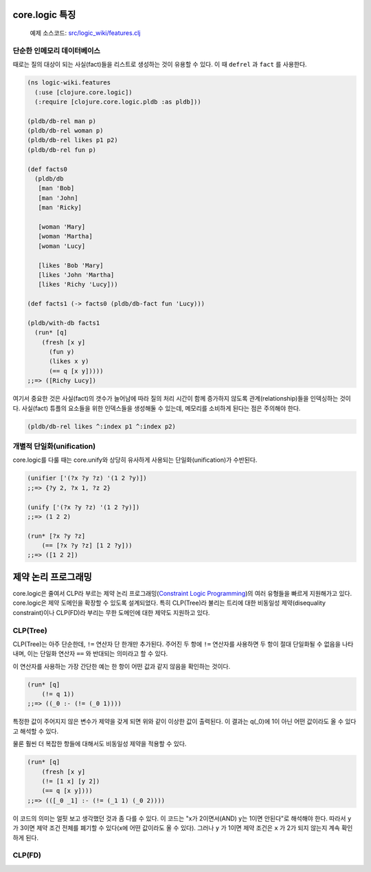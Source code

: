core.logic 특징
==============================================

	예제 소스코드: `src/logic_wiki/features.clj`_ 

.. _src/logic_wiki/features.clj: https://github.com/ksseono/logic-tutorials-kr/blob/master/src/logic_wiki/features.clj

단순한 인메모리 데이터베이스
-----------------------------------------------

때로는 질의 대상이 되는 사실(fact)들을 리스트로 생성하는 것이 유용할 수 있다. 이 때 ``defrel`` 과 ``fact`` 를 사용한다.

.. code-block:: clojure

	(ns logic-wiki.features
	  (:use [clojure.core.logic])
	  (:require [clojure.core.logic.pldb :as pldb]))

	(pldb/db-rel man p)
	(pldb/db-rel woman p)
	(pldb/db-rel likes p1 p2)
	(pldb/db-rel fun p)

	(def facts0
	  (pldb/db
	   [man 'Bob]
	   [man 'John]
	   [man 'Ricky]

	   [woman 'Mary]
	   [woman 'Martha]
	   [woman 'Lucy]

	   [likes 'Bob 'Mary]
	   [likes 'John 'Martha]
	   [likes 'Richy 'Lucy]))

	(def facts1 (-> facts0 (pldb/db-fact fun 'Lucy)))

	(pldb/with-db facts1
	  (run* [q]
	    (fresh [x y]
	      (fun y)
	      (likes x y)
	      (== q [x y]))))
	;;=> ([Richy Lucy])

여기서 중요한 것은 사실(fact)의 갯수가 늘어남에 따라 질의 처리 시간이 함께 증가하지 않도록 관계(relationship)들을 인덱싱하는 것이다. 사실(fact) 튜플의 요소들을 위한 인덱스들을 생성해둘 수 있는데, 메모리를 소비하게 된다는 점은 주의해야 한다.

.. code-block:: clojure

    (pldb/db-rel likes ^:index p1 ^:index p2)

개별적 단일화(unification)
-----------------------------------------------
core.logic를 다룰 때는 core.unify와 상당히 유사하게 사용되는 단일화(unification)가 수반된다. 

.. code-block:: clojure

    (unifier ['(?x ?y ?z) '(1 2 ?y)])
    ;;=> {?y 2, ?x 1, ?z 2}

    (unify ['(?x ?y ?z) '(1 2 ?y)])
    ;;=> (1 2 2)

    (run* [?x ?y ?z]
    	(== [?x ?y ?z] [1 2 ?y]))
    ;;=> ([1 2 2])


제약 논리 프로그래밍
==============================================
core.logic은 줄여서 CLP라 부르는 제약 논리 프로그래밍(`Constraint Logic Programming`_)의 여러 유형들을 빠르게 지원해가고 있다. core.logic은 제약 도메인을 확장할 수 있도록 설계되었다. 특히 CLP(Tree)라 불리는 트리에 대한 비동일성 제약(disequality constraint)이나 CLP(FD)라 부리는 무한 도메인에 대한 제약도 지원하고 있다. 

.. _Constraint Logic Programming: https://en.wikipedia.org/wiki/Constraint_logic_programming

CLP(Tree)
-----------------------------------------------
CLP(Tree)는 아주 단순한데, ``!=`` 연산자 단 한개만 추가된다. 주어진 두 항에 ``!=`` 연산자를 사용하면 두 항이 절대 단일화될 수 없음을 나타내며, 이는 단일화 연산자 ``==`` 와 반대되는 의미라고 할 수 있다. 

이 연산자를 사용하는 가장 간단한 예는 한 항이 어떤 값과 같지 않음을 확인하는 것이다.

.. code-block:: clojure

    (run* [q]
    	(!= q 1)) 
    ;;=> ((_0 :- (!= (_0 1))))

특정한 값이 주어지지 않은 변수가 제약을 갖게 되면 위와 같이 이상한 값이 출력된다. 이 결과는 q(_0)에 1이 아닌 어떤 값이라도 올 수 있다고 해석할 수 있다.

물론 훨씬 더 복잡한 항들에 대해서도 비동일성 제약을 적용할 수 있다.

.. code-block:: clojure

    (run* [q]
    	(fresh [x y]
      	(!= [1 x] [y 2])
      	(== q [x y])))
    ;;=> (([_0 _1] :- (!= (_1 1) (_0 2))))

이 코드의 의미는 얼핏 보고 생각했던 것과 좀 다를 수 있다. 이 코드는 "x가 2이면서(AND) 
y는 1이면 안된다"로 해석해야 한다. 따라서 ``y`` 가 3이면 제약 조건 전체를 폐기할 수 있다(x에 어떤 값이라도 올 수 있다). 그러나 ``y`` 가 1이면 제약 조건은 ``x`` 가 2가 되지 않는지 계속 확인하게 된다. 

CLP(FD)
-----------------------------------------------


